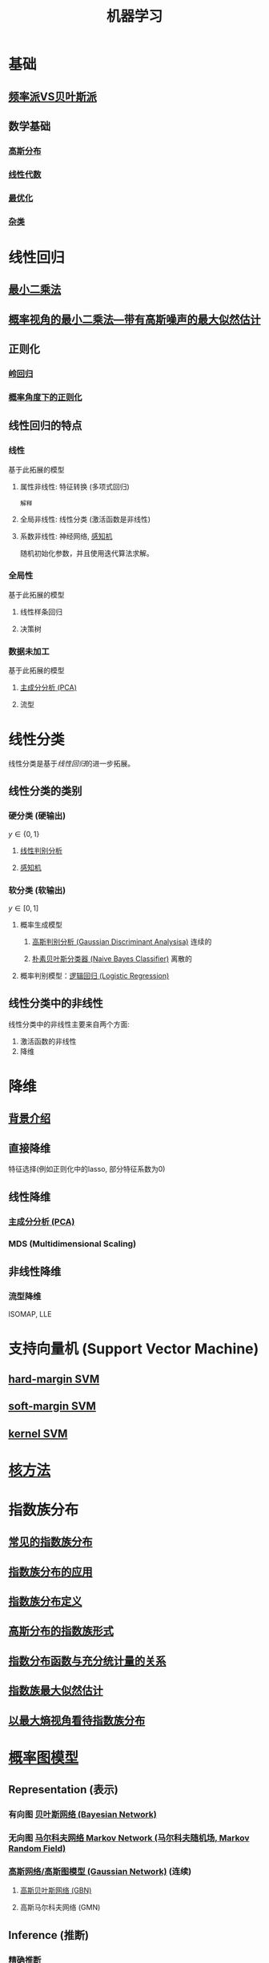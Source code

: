 #+LATEX_HEADER:\usepackage{ctex}
#+TITLE: 机器学习
* 基础
** [[file:%E9%A2%91%E7%8E%87%E6%B4%BEVS%E8%B4%9D%E5%8F%B6%E6%96%AF%E6%B4%BE.org::*%E9%A2%91%E7%8E%87%E6%B4%BEVS%E8%B4%9D%E5%8F%B6%E6%96%AF%E6%B4%BE][频率派VS贝叶斯派]] 
** 数学基础
*** [[file:%E9%AB%98%E6%96%AF%E5%88%86%E5%B8%83.org::*%E9%AB%98%E6%96%AF%E5%88%86%E5%B8%83][高斯分布]]  
*** [[file:%E7%BA%BF%E6%80%A7%E4%BB%A3%E6%95%B0%E5%86%85%E5%AE%B9.org::*%E7%BA%BF%E6%80%A7%E4%BB%A3%E6%95%B0][线性代数]] 
*** [[file:%E6%9C%80%E4%BC%98%E5%8C%96.org::*%E6%9C%80%E4%BC%98%E5%8C%96][最优化]] 
*** [[file:%E6%95%B0%E5%AD%A6%E5%9F%BA%E7%A1%80.org::*%E6%95%B0%E5%AD%A6%E5%9F%BA%E7%A1%80][杂类]]
* 线性回归
** [[file:%E7%BA%BF%E6%80%A7%E5%9B%9E%E5%BD%92.org::*%E6%9C%80%E5%B0%8F%E4%BA%8C%E4%B9%98%E6%B3%95][最小二乘法]] 
** [[file:%E7%BA%BF%E6%80%A7%E5%9B%9E%E5%BD%92.org::*%E6%A6%82%E7%8E%87%E8%A7%86%E8%A7%92%E7%9A%84%E6%9C%80%E5%B0%8F%E4%BA%8C%E4%B9%98%E6%B3%95---%E5%B8%A6%E6%9C%89%E9%AB%98%E6%96%AF%E5%99%AA%E5%A3%B0%E7%9A%84%E6%9C%80%E5%A4%A7%E4%BC%BC%E7%84%B6%E4%BC%B0%E8%AE%A1][概率视角的最小二乘法---带有高斯噪声的最大似然估计]] 
** 正则化
*** [[file:%E7%BA%BF%E6%80%A7%E5%9B%9E%E5%BD%92.org::*%E6%AD%A3%E5%88%99%E5%8C%96-%E5%B2%AD%E5%9B%9E%E5%BD%92%20#][岭回归]] 
*** [[file:%E7%BA%BF%E6%80%A7%E5%9B%9E%E5%BD%92.org::*%E6%A6%82%E7%8E%87%E8%A7%92%E5%BA%A6%E4%B8%8B%E7%9A%84%E6%AD%A3%E5%88%99%E5%8C%96][概率角度下的正则化]]
** 线性回归的特点
*** 线性 
基于此拓展的模型
**** 属性非线性: 特征转换 (多项式回归)
~解释~
**** 全局非线性: 线性分类 (激活函数是非线性)
**** 系数非线性: 神经网络, [[file:%E6%84%9F%E7%9F%A5%E6%9C%BA.org::*%E6%84%9F%E7%9F%A5%E6%9C%BA][感知机]]
随机初始化参数，并且使用迭代算法求解。
*** 全局性
基于此拓展的模型
**** 线性样条回归
**** 决策树
*** 数据未加工
基于此拓展的模型
**** [[file:%E9%99%8D%E7%BB%B4.org::*%E4%B8%BB%E6%88%90%E5%88%86%E5%88%86%E6%9E%90%20(PCA)][主成分分析 (PCA)]] 
**** 流型

* 线性分类
线性分类是基于[[*%E7%BA%BF%E6%80%A7%E5%9B%9E%E5%BD%92][线性回归]]的进一步拓展。
** 线性分类的类别
*** 硬分类 (硬输出)
$y \in \left\{ 0,1 \right\}$
**** [[file:%E7%BA%BF%E6%80%A7%E5%88%A4%E5%88%AB%E5%88%86%E6%9E%90.org::*%E7%BA%BF%E6%80%A7%E5%88%A4%E5%88%AB%E5%88%86%E6%9E%90][线性判别分析]]
**** [[file:%E6%84%9F%E7%9F%A5%E6%9C%BA.org::*%E6%84%9F%E7%9F%A5%E6%9C%BA][感知机]]
*** 软分类 (软输出)
$y \in \left[ 0,1  \right]$
**** 概率生成模型
***** [[file:%E9%AB%98%E6%96%AF%E5%88%A4%E5%88%AB%E5%88%86%E6%9E%90.org::*%E9%AB%98%E6%96%AF%E5%88%A4%E5%88%AB%E5%88%86%E6%9E%90%20(Gaussian%20Discriminant%20Analysisa)][高斯判别分析 (Gaussian Discriminant Analysisa)]] 连续的
***** [[file:%E6%9C%B4%E7%B4%A0%E8%B4%9D%E5%8F%B6%E6%96%AF.org::*%E6%9C%B4%E7%B4%A0%E8%B4%9D%E5%8F%B6%E6%96%AF%E5%88%86%E7%B1%BB%E5%99%A8%20(Naive%20Bayes%20Classifier)][朴素贝叶斯分类器 (Naive Bayes Classifier)]] 离散的
**** 概率判别模型：[[file:%E9%80%BB%E8%BE%91%E5%9B%9E%E5%BD%92.org::*%E9%80%BB%E8%BE%91%E5%9B%9E%E5%BD%92%20(Logistic%20Regression)][逻辑回归 (Logistic Regression)]] 
** 线性分类中的非线性
线性分类中的非线性主要来自两个方面:
1. 激活函数的非线性
2. 降维
 
* 降维
** [[file:%E9%99%8D%E7%BB%B4.org::*%E8%83%8C%E6%99%AF%E4%BB%8B%E7%BB%8D][背景介绍]]
** 直接降维
特征选择(例如正则化中的lasso, 部分特征系数为0)
** 线性降维
*** [[file:%E9%99%8D%E7%BB%B4.org::*%E4%B8%BB%E6%88%90%E5%88%86%E5%88%86%E6%9E%90%20(PCA)][主成分分析 (PCA)]] 
*** MDS (Multidimensional Scaling)
** 非线性降维
*** 流型降维
ISOMAP, LLE

* 支持向量机 (Support Vector Machine)
** [[file:%E6%94%AF%E6%8C%81%E5%90%91%E9%87%8F%E6%9C%BA.org::*hard-margin%20SVM][hard-margin SVM]] 
** [[file:%E6%94%AF%E6%8C%81%E5%90%91%E9%87%8F%E6%9C%BA.org::*soft-margin%20SVM][soft-margin SVM]]
** [[file:%E6%94%AF%E6%8C%81%E5%90%91%E9%87%8F%E6%9C%BA.org::*kernel%20SVM][kernel SVM]] 
* [[file:%E6%A0%B8%E6%96%B9%E6%B3%95.org::*%E6%A0%B8%E6%96%B9%E6%B3%95][核方法]]
* 指数族分布
** [[file:%E6%8C%87%E6%95%B0%E6%97%8F%E5%88%86%E5%B8%83.org::*%E5%B8%B8%E8%A7%81%E7%9A%84%E6%8C%87%E6%95%B0%E6%97%8F%E5%88%86%E5%B8%83][常见的指数族分布]] 
** [[file:%E6%8C%87%E6%95%B0%E6%97%8F%E5%88%86%E5%B8%83.org::*%E6%8C%87%E6%95%B0%E6%97%8F%E5%88%86%E5%B8%83%E7%9A%84%E5%BA%94%E7%94%A8][指数族分布的应用]] 
** [[file:%E6%8C%87%E6%95%B0%E6%97%8F%E5%88%86%E5%B8%83.org::*%E6%8C%87%E6%95%B0%E6%97%8F%E5%88%86%E5%B8%83%E5%AE%9A%E4%B9%89][指数族分布定义]] 
** [[file:%E6%8C%87%E6%95%B0%E6%97%8F%E5%88%86%E5%B8%83.org::*%E9%AB%98%E6%96%AF%E5%88%86%E5%B8%83%E7%9A%84%E6%8C%87%E6%95%B0%E6%97%8F%E5%BD%A2%E5%BC%8F][高斯分布的指数族形式]] 
** [[file:%E6%8C%87%E6%95%B0%E6%97%8F%E5%88%86%E5%B8%83.org::*%E6%8C%87%E6%95%B0%E5%88%86%E5%B8%83%E5%87%BD%E6%95%B0%E4%B8%8E%E5%85%85%E5%88%86%E7%BB%9F%E8%AE%A1%E9%87%8F%E7%9A%84%E5%85%B3%E7%B3%BB][指数分布函数与充分统计量的关系]] 
** [[file:%E6%8C%87%E6%95%B0%E6%97%8F%E5%88%86%E5%B8%83.org::*%E6%8C%87%E6%95%B0%E6%97%8F%E6%9C%80%E5%A4%A7%E4%BC%BC%E7%84%B6%E4%BC%B0%E8%AE%A1][指数族最大似然估计]] 
** [[file:%E6%8C%87%E6%95%B0%E6%97%8F%E5%88%86%E5%B8%83.org::*%E4%BB%A5%E6%9C%80%E5%A4%A7%E7%86%B5%E8%A7%86%E8%A7%92%E7%9C%8B%E5%BE%85%E6%8C%87%E6%95%B0%E6%97%8F%E5%88%86%E5%B8%83][以最大熵视角看待指数族分布]] 
* [[file:%E6%A6%82%E7%8E%87%E5%9B%BE%E6%A8%A1%E5%9E%8B.org::*%E6%A6%82%E7%8E%87%E5%9B%BE%E6%A8%A1%E5%9E%8B][概率图模型]]
** Representation (表示)
*** 有向图 [[file:%E6%A6%82%E7%8E%87%E5%9B%BE%E6%A8%A1%E5%9E%8B.org::*%E6%9C%89%E5%90%91%E6%97%A0%E7%8E%AF%E6%A6%82%E7%8E%87%E5%9B%BE%E6%A8%A1%E5%9E%8B---%E8%B4%9D%E5%8F%B6%E6%96%AF%E7%BD%91%E7%BB%9C%20(Bayesian%20Network)][贝叶斯网络 (Bayesian Network)]] 
*** 无向图 [[file:%E6%A6%82%E7%8E%87%E5%9B%BE%E6%A8%A1%E5%9E%8B.org::*%E6%97%A0%E5%90%91%E6%A6%82%E7%8E%87%E5%9B%BE%E6%A8%A1%E5%9E%8B---%E9%A9%AC%E5%B0%94%E7%A7%91%E5%A4%AB%E7%BD%91%E7%BB%9C%20Markov%20Network%20(%E9%A9%AC%E5%B0%94%E7%A7%91%E5%A4%AB%E9%9A%8F%E6%9C%BA%E5%9C%BA,%20Markov%20Random%20Field)][马尔科夫网络 Markov Network (马尔科夫随机场, Markov Random Field)]]
*** [[file:%E9%AB%98%E6%96%AF%E8%BF%87%E7%A8%8B.org::*%E9%AB%98%E6%96%AF%E7%BD%91%E7%BB%9C/%E9%AB%98%E6%96%AF%E5%9B%BE%E6%A8%A1%E5%9E%8B%20(Gaussian%20Network)][高斯网络/高斯图模型 (Gaussian Network)]] (连续)
**** [[file:%E9%AB%98%E6%96%AF%E8%BF%87%E7%A8%8B.org::*%E9%AB%98%E6%96%AF%E8%B4%9D%E5%8F%B6%E6%96%AF%E7%BD%91%E7%BB%9C%20(GBN)][高斯贝叶斯网络 (GBN)]]
**** 高斯马尔科夫网络 (GMN)
** Inference (推断)
*** [[file:%E6%A6%82%E7%8E%87%E5%9B%BE%E6%A8%A1%E5%9E%8B.org::*%E7%B2%BE%E7%A1%AE%E6%8E%A8%E6%96%AD][精确推断]]
*** [[file:%E6%A6%82%E7%8E%87%E5%9B%BE%E6%A8%A1%E5%9E%8B.org::*%E8%BF%91%E4%BC%BC%E6%8E%A8%E6%96%AD][近似推断]]
** Learning (学习)
*** 参数学习
**** 完备数据
***** 有向图
***** 无向图
**** 隐变量
***** [[file:EM%E7%AE%97%E6%B3%95.org::*EM%20%E7%AE%97%E6%B3%95][EM 算法]]
*** 结构学习
* 神经网络
** [[file:%E5%89%8D%E9%A6%88%E7%A5%9E%E7%BB%8F%E7%BD%91%E7%BB%9C.org::*%E5%89%8D%E9%A6%88%E7%A5%9E%E7%BB%8F%E7%BD%91%E7%BB%9C][前馈神经网络]] 
* 待学习的经典算法
** K近邻
** 决策树
** Boosting
** 组合模型
** 神经网络
** 稀疏核机
** 近似算法
** 顺序数据
* 待整理
** HMM 
** EM 
** 非线性滤波
** 线性滤波
** 变分推断----重参数化技巧
** 高斯过程----函数空间
* 学习资料
** 书籍
*** 统计学习方法 李航
*** Pattern Recognition and Machine Learning, PRML
*** Deep Learning (DL)
*** "西瓜书" 周志华 (百科全书)
*** Machine Learning：A Probabilistic Perspective, MLAPP (百科全书)
*** The Elements of Statistical Learning, ESL 
** 视频
*** 台大 林轩田
**** 机器学习基石 (VC Theory, 正则化, 线性模型)
**** 机器学习技法 (SVM, 决策树, 随机森林, 神经网络, Deep Learning)
*** 张志华  
**** 机器学习导论 (频率派)
**** 统计机器学习 (共轭理论, 贝叶斯派, 偏数学)
*** Ng, 吴恩达
**** CS229
*** 徐亦达
**** 概率模型 (EM, HMM)
**** github -> notes
*** 台大 李宏毅
**** ML 2017 (Deep Learning)
**** MLDS 2018 (Deep Learning)

